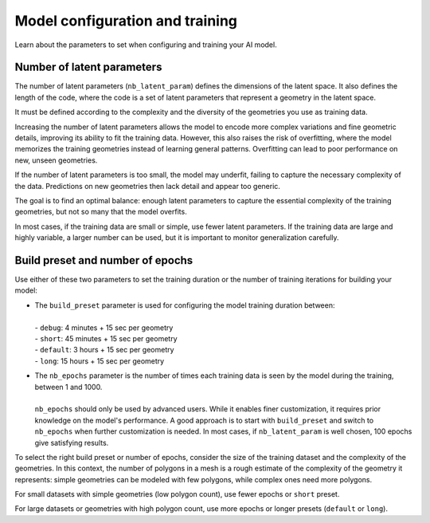 Model configuration and training
==================================

Learn about the parameters to set when configuring and training your AI model.

Number of latent parameters
--------------------------------

The number of latent parameters (``nb_latent_param``) defines the dimensions of the latent space.
It also defines the length of the code, where the code is a set of latent parameters that represent a geometry in the latent space.

It must be defined according to the complexity and the diversity of the geometries you use as training data.

Increasing the number of latent parameters allows the model to encode more complex variations and fine geometric details,
improving its ability to fit the training data. However, this also raises the risk of overfitting,
where the model memorizes the training geometries instead of learning general patterns.
Overfitting can lead to poor performance on new, unseen geometries.

If the number of latent parameters is too small, the model may underfit, failing to capture the necessary complexity of the data.
Predictions on new geometries then lack detail and appear too generic.

The goal is to find an optimal balance: enough latent parameters to capture the essential complexity of the training geometries,
but not so many that the model overfits.

In most cases, if the training data are small or simple, use fewer latent parameters.
If the training data are large and highly variable, a larger number can be used,
but it is important to monitor generalization carefully.


Build preset and number of epochs
---------------------------------

Use either of these two parameters to set the training duration or the number of training iterations for building your model:

* | The ``build_preset`` parameter is used for configuring the model training duration between:
  |
  | - ``debug``: 4 minutes + 15 sec per geometry
  | - ``short``: 45 minutes + 15 sec per geometry
  | - ``default``: 3 hours + 15 sec per geometry
  | - ``long``: 15 hours + 15 sec per geometry

* | The ``nb_epochs`` parameter is the number of times each training data is seen by the model during the training, between 1 and 1000.
  |
  | ``nb_epochs`` should only be used by advanced users. While it enables finer customization, it requires prior knowledge on the model's performance. A good approach is to start with ``build_preset`` and switch to ``nb_epochs`` when further customization is needed. In most cases, if ``nb_latent_param`` is well chosen, 100 epochs give satisfying results.

To select the right build preset or number of epochs, consider the size of the training dataset and the complexity of the geometries.
In this context, the number of polygons in a mesh is a rough estimate of the complexity of the geometry it represents:
simple geometries can be modeled with few polygons, while complex ones need more polygons.

For small datasets with simple geometries (low polygon count), use fewer epochs or ``short`` preset.

For large datasets or geometries with high polygon count, use more epochs or longer presets (``default`` or ``long``).
